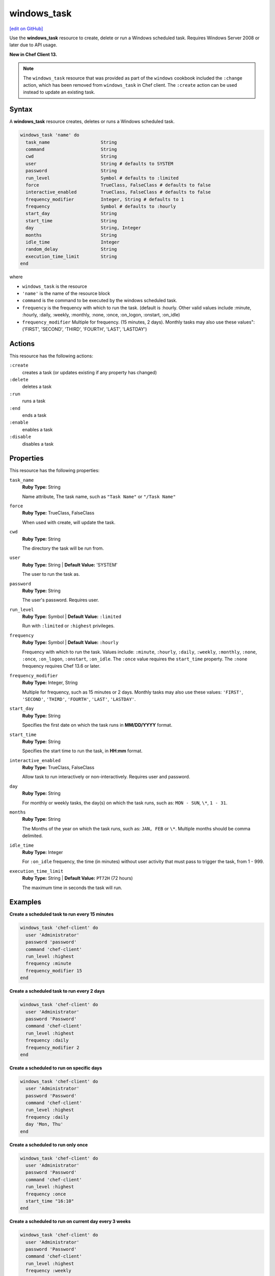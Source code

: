 ==========================================
windows_task
==========================================
`[edit on GitHub] <https://github.com/chef/chef-web-docs/blob/master/chef_master/source/resource_windows_task.rst>`__

Use the **windows_task** resource to create, delete or run a Windows scheduled task. Requires Windows Server 2008 or later due to API usage.

**New in Chef Client 13.**

.. note:: The ``windows_task`` resource that was provided as part of the ``windows`` cookbook included the ``:change`` action, which has been removed from ``windows_task`` in Chef client. The ``:create`` action can be used instead to update an existing task.

Syntax
==========================================
A **windows_task** resource creates, deletes or runs a Windows scheduled task.

.. code-block:: ruby

   windows_task 'name' do
     task_name                   String
     command                     String
     cwd                         String
     user                        String # defaults to SYSTEM
     password                    String
     run_level                   Symbol # defaults to :limited
     force                       TrueClass, FalseClass # defaults to false
     interactive_enabled         TrueClass, FalseClass # defaults to false
     frequency_modifier          Integer, String # defaults to 1
     frequency                   Symbol # defaults to :hourly
     start_day                   String
     start_time                  String
     day                         String, Integer
     months                      String
     idle_time                   Integer
     random_delay                String
     execution_time_limit        String
   end

where

* ``windows_task`` is the resource
* ``'name'`` is the name of the resource block
* ``command`` is the command to be executed by the windows scheduled task.
* ``frequency`` is the frequency with which to run the task. (default is :hourly. Other valid values include :minute, :hourly, :daily, :weekly, :monthly, :none, :once, :on_logon, :onstart, :on_idle)
* ``frequency_modifier`` Multiple for frequency. (15 minutes, 2 days). Monthly tasks may also use these values": ('FIRST', 'SECOND', 'THIRD', 'FOURTH', 'LAST', 'LASTDAY')

Actions
=====================================================
This resource has the following actions:

``:create``
   creates a task (or updates existing if any property has changed)

``:delete``
   deletes a task

``:run``
   runs a task

``:end``
   ends a task

``:enable``
   enables a task

``:disable``
   disables a task

Properties
=====================================================
This resource has the following properties:

``task_name``
   **Ruby Type:** String

   Name attribute, The task name, such as ``"Task Name"`` or ``"/Task Name"``

``force``
   **Ruby Type:** TrueClass, FalseClass

   When used with create, will update the task.

``cwd``
   **Ruby Type:** String

   The directory the task will be run from.

``user``
   **Ruby Type:** String | **Default Value:** 'SYSTEM'

   The user to run the task as. 

``password``
   **Ruby Type:** String

   The user's password. Requires user.

``run_level``
   **Ruby Type:** Symbol | **Default Value:** ``:limited``

   Run with ``:limited`` or ``:highest`` privileges. 

``frequency``
   **Ruby Type:** Symbol | **Default Value:** ``:hourly``

   Frequency with which to run the task. Values include: ``:minute``, ``:hourly``, ``:daily``, ``:weekly``, ``:monthly``, ``:none``, ``:once``, ``:on_logon``, ``:onstart``, ``:on_idle``. The ``:once`` value requires the ``start_time`` property. The ``:none`` frequency requires Chef 13.6 or later.

``frequency_modifier``
   **Ruby Type:** Integer, String

   Multiple for frequency, such as 15 minutes or 2 days. Monthly tasks may also use these values: ``'FIRST'``, ``'SECOND'``, ``'THIRD'``, ``'FOURTH'``, ``'LAST'``, ``'LASTDAY'``.

``start_day``
   **Ruby Type:** String

   Specifies the first date on which the task runs in **MM/DD/YYYY** format. 

``start_time``
   **Ruby Type:** String

   Specifies the start time to run the task, in **HH:mm** format. 

``interactive_enabled``
   **Ruby Type:** TrueClass, FalseClass

   Allow task to run interactively or non-interactively. Requires user and password.

``day``
   **Ruby Type:** String

   For monthly or weekly tasks, the day(s) on which the task runs, such as: ``MON - SUN``, ``\*``, ``1 - 31``.

``months``
   **Ruby Type:** String

   The Months of the year on which the task runs, such as: ``JAN, FEB`` or ``\*``. Multiple months should be comma delimited.

``idle_time``
   **Ruby Type:** Integer

   For ``:on_idle`` frequency, the time (in minutes) without user activity that must pass to trigger the task, from 1 - 999. 

``execution_time_limit``
   **Ruby Type:** String | **Default Value:** ``PT72H`` (72 hours)

   The maximum time in seconds the task will run.


Examples
=====================================================

.. tag windows_task_examples

**Create a scheduled task to run every 15 minutes**

.. code-block:: ruby

   windows_task 'chef-client' do
     user 'Administrator'
     password 'password'
     command 'chef-client'
     run_level :highest
     frequency :minute
     frequency_modifier 15
   end

**Create a scheduled task to run every 2 days**

.. code-block:: ruby

   windows_task 'chef-client' do
     user 'Administrator'
     password 'Password'
     command 'chef-client'
     run_level :highest
     frequency :daily
     frequency_modifier 2
   end

**Create a scheduled to run on specific days**

.. code-block:: ruby

   windows_task 'chef-client' do
     user 'Administrator'
     password 'Password'
     command 'chef-client'
     run_level :highest
     frequency :daily
     day 'Mon, Thu'
   end

**Create a scheduled to run only once**

.. code-block:: ruby

   windows_task 'chef-client' do
     user 'Administrator'
     password 'Password'
     command 'chef-client'
     run_level :highest
     frequency :once
     start_time "16:10"
   end

**Create a scheduled to run on current day every 3 weeks**

.. code-block:: ruby

   windows_task 'chef-client' do
     user 'Administrator'
     password 'Password'
     command 'chef-client'
     run_level :highest
     frequency :weekly
     frequency_modifier 3
     random_delay '60'
   end

**Create a scheduled to run every Monday, Friday every 2 weeks**

.. code-block:: ruby

   windows_task 'chef-client' do
     user 'Administrator'
     password 'Password'
     command 'chef-client'
     run_level :highest
     frequency :weekly
     frequency_modifier 2
     day 'Mon, Fri'
   end

**Create a scheduled to to run when computer is idle with idle duration 20 min**

.. code-block:: ruby

   windows_task 'chef-client' do
     user 'Administrator'
     password 'Password'
     command 'chef-client'
     run_level :highest
     frequency :on_idle
     idle_time 20
   end

**Delete a task named old task**

.. code-block:: ruby

   windows_task 'old task' do
     action :delete
   end

**Enable a task named chef-client**

.. code-block:: ruby

   windows_task 'chef-client' do
     action :enable
   end

**Disable a task named ProgramDataUpdater with TaskPath \\Microsoft\\Windows\\Application Experience\\**

.. code-block:: ruby

   windows_task '\Microsoft\Windows\Application Experience\ProgramDataUpdater' do
     action :disable
   end

.. end_tag

